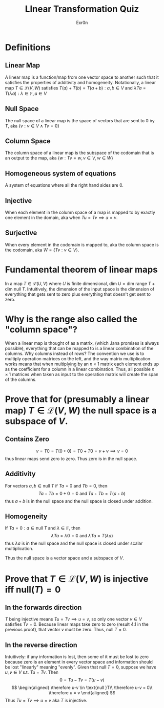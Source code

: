 #+AUTHOR: Exr0n
#+TITLE: LInear Transformation Quiz
* Definitions
** Linear Map
   A linear map is a function/map from one vector space to another such that it satisfies the properties of additivity and homogeneity. Notationally, a linear map $T \in \mathcal L(V, W)$ satisfies $T(a) + T(b) = T(a+b) : a, b \in V$ and $\lambda Ta = T(\lambda a) : \lambda \in \mathbb F, a \in V$
** Null Space
   The null space of a linear map is the space of vectors that are sent to 0 by $T$, aka $\{v : v \in V \land Tv = 0\}$
** Column Space
   The column space of a linear map is the subspace of the codomain that is an output to the map, aka $\{w : Tv = w, v\in V, w\in W\}$
** Homogeneous system of equations
   A system of equations where all the right hand sides are $0$.
** Injective
   When each element in the column space of a map is mapped to by exactly one element in the domain, aka when $Tu = Tv \implies u = v$.
** Surjective
   When every element in the codomain is mapped to, aka the column space is the codomain, aka $W = \{Tv : v \in V\}$.
* Fundamental theorem of linear maps
  In a map $T \in \mathcal L(U, V)$ where $U$ is finite dimensional, $\text{dim }U = \text{dim range }T + \text{dim null }T$. Intuitively, the dimension of the input space is the dimension of everything that gets sent to zero plus everything that doesn't get sent to zero.
* Why is the range also called the "column space"?
  When a linear map is thought of as a matrix, (which Jana promises is always possible), everything that can be mapped to is a linear combination of the columns. Why columns instead of rows? The convention we use is to multiply operation matrices on the left, and the way matrix multiplication works means that when multiplying by an $n \times 1$ matrix each element ends up as the coefficient for a column in a linear combination. Thus, all possible $n \times 1$ matrices when taken as input to the operation matrix will create the span of the columns.
* Prove that for (presumably a linear map) $T \in \mathcal L(V, W)$ the null space is a subspace of $V$.
** Contains Zero
   $$
   v = T0 = T(0+0) = T0 + T0 = v + v \implies v = 0
   $$
   thus linear maps send zero to zero. Thus zero is in the null space.

** Additivity
   For vectors $a, b \in \text{null }T$ if $Ta = 0$ and $Tb = 0$, then
   $$Ta + Tb = 0 + 0 = 0 \text{ and } Ta+Tb = T(a+b)$$
   thus $a+b$ is in the null space and the null space is closed under addition.

** Homogeneity
   If $Ta = 0 : a \in \text{null }T$ and $\lambda \in \mathbb F$, then
   $$\lambda Ta = \lambda 0 = 0 \text{ and } \lambda Ta = T(\lambda a)$$
   thus $\lambda a$ is in the null space and the null space is closed under scalar multiplication.

   Thus the null space is a vector space and a subspace of $V$.

* Prove that $T \in \mathcal L(V, W)$ is injective iff $\text{null}(T) = 0$

** In the forwards direction
   $T$ being injective means $Tu = Tv \implies u = v$, so only one vector $v \in V$ satisfies $Tv = 0$.
   Because linear maps take zero to zero (result 4.1 in the previous proof), that vector $v$ must be zero. Thus, $\text{null }T = 0$.

** In the reverse direction
   Intuitively: if any information is lost, then some of it must be lost to zero because zero is an element in every vector space and information should be lost "linearly" meaning "evenly".
   Given that $\text{null }T = 0$, suppose we have $u, v \in V$ s.t. $Tu = Tv$. Then
   $$0 = Tu - Tv = T(u-v)$$
   $$
   \begin{aligned}
   \therefore u-v \in \text{null }T\\
   \therefore u-v = 0\\
   \therefore u = v
   \end{aligned}
   $$
   Thus $Tu = Tv \implies u = v$ aka $T$ is injective.
